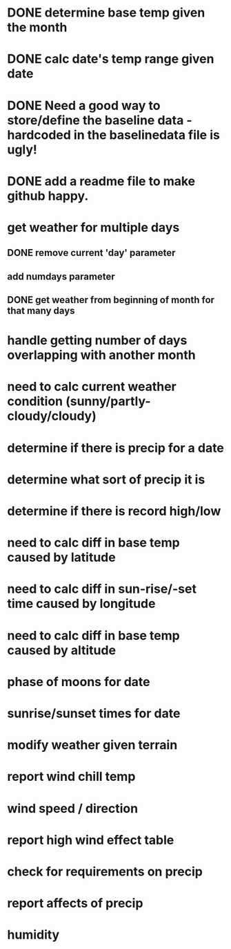 
* DONE determine base temp given the month
* DONE calc date's temp range given date

* DONE Need a good way to store/define the baseline data - hardcoded in the baselinedata file is ugly!

* DONE add a readme file to make github happy.

* get weather for multiple days
** DONE remove current 'day' parameter
** add numdays parameter
** DONE get weather from beginning of month for that many days

* handle getting number of days overlapping with another month
* need to calc current weather condition (sunny/partly-cloudy/cloudy)
* determine if there is precip for a date
* determine what sort of precip it is
* determine if there is record high/low
* need to calc diff in base temp caused by latitude
* need to calc diff in sun-rise/-set time caused by longitude
* need to calc diff in base temp caused by altitude
* phase of moons for date
* sunrise/sunset times for date
* modify weather given terrain
* report wind chill temp
* wind speed / direction
* report high wind effect table
* check for requirements on precip
* report affects of precip
* humidity


